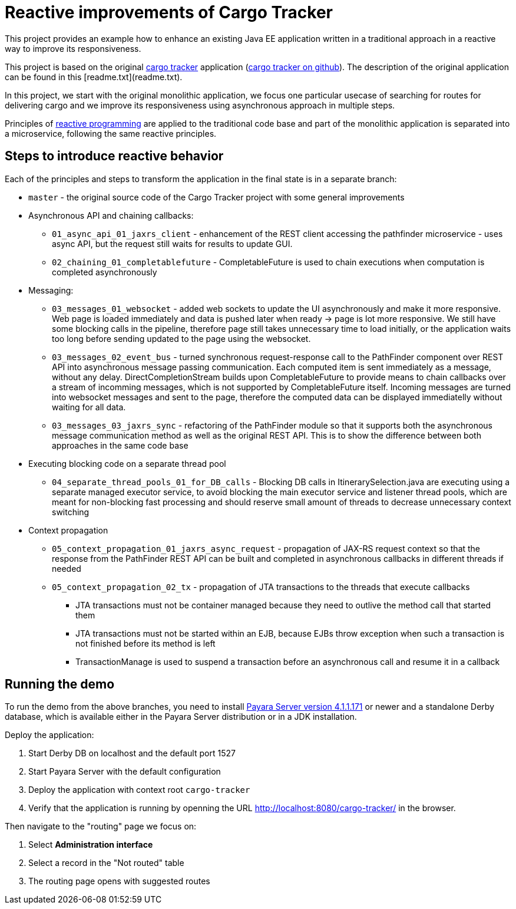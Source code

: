 = Reactive improvements of Cargo Tracker

This project provides an example how to enhance an existing Java EE application 
written in a traditional approach in a reactive way to improve its responsiveness.

This project is based on the original https://cargotracker.java.net/[cargo tracker]
application (https://github.com/javaee/cargotracker[cargo tracker on github]). The description of the original application can be found in this [readme.txt](readme.txt).

In this project, we start with the original monolithic application, we focus one particular usecase 
of searching for routes for delivering cargo and we improve its responsiveness using asynchronous approach in multiple steps.

Principles of http://www.reactivemanifesto.org[reactive programming] are applied to the traditional code base and part of the monolithic application is separated into a microservice, following the same reactive principles.

== Steps to introduce reactive behavior

Each of the principles and steps to transform the application in the final state is in a separate branch:
 
 * `master` - the original source code of the Cargo Tracker project with some general improvements
 * Asynchronous API and chaining callbacks:
 ** `01_async_api_01_jaxrs_client` - enhancement of the REST client accessing the pathfinder microservice - uses async API, but the request still waits for results to update GUI. 
 ** `02_chaining_01_completablefuture` - CompletableFuture is used to chain executions when computation is completed asynchronously
 * Messaging:
 ** `03_messages_01_websocket` - added web sockets to update the UI asynchronously and make it more responsive. Web page is loaded immediately and data is pushed later when ready -> page is lot more responsive. We still have some blocking calls in the pipeline, therefore page still takes unnecessary time to load initially, or the application waits too long before sending updated to the page using the websocket.
 ** `03_messages_02_event_bus` - turned synchronous request-response call to the PathFinder component over REST API into asynchronous message passing communication. Each computed item is sent immediately as a message, without any delay. DirectCompletionStream builds upon CompletableFuture to provide means to chain callbacks over a stream of incomming messages, which is not supported by CompletableFuture itself. Incoming messages are turned into websocket messages and sent to the page, therefore the computed data can be displayed immediatelly without waiting for all data.
 ** `03_messages_03_jaxrs_sync` - refactoring of the PathFinder module so that it supports both the asynchronous message communication method as well as the original REST API. This is to show the difference between both approaches in the same code base
 * Executing blocking code on a separate thread pool
 ** `04_separate_thread_pools_01_for_DB_calls` - Blocking DB calls in ItinerarySelection.java are executing using a separate managed executor service, to avoid blocking the main executor service and listener thread pools, which are meant for non-blocking fast processing and should reserve small amount of threads to decrease unnecessary context switching
 * Context propagation
 ** `05_context_propagation_01_jaxrs_async_request` - propagation of JAX-RS request context so that the response from the PathFinder REST API can be built and completed in asynchronous callbacks in different threads if needed
 ** `05_context_propagation_02_tx` - propagation of JTA transactions to the threads that execute callbacks
 *** JTA transactions must not be container managed because they need to outlive the method call that started them
 *** JTA transactions must not be started within an EJB, because EJBs throw exception when such a transaction is not finished before its method is left
 *** TransactionManage is used to suspend a transaction before an asynchronous call and resume it in a callback
 
== Running the demo

To run the demo from the above branches, you need to install http://www.payara.fish/downloads[Payara Server version 4.1.1.171] or newer and a standalone Derby database, which is available either in the Payara Server distribution or in a JDK installation. 

Deploy the application:

1. Start Derby DB on localhost and the default port 1527
2. Start Payara Server with the default configuration
3. Deploy the application with context root `cargo-tracker`
4. Verify that the application is running by openning the URL http://localhost:8080/cargo-tracker/ in the browser.

Then navigate to the "routing" page we focus on:

1. Select *Administration interface*
2. Select a record in the "Not routed" table
3. The routing page opens with suggested routes 
